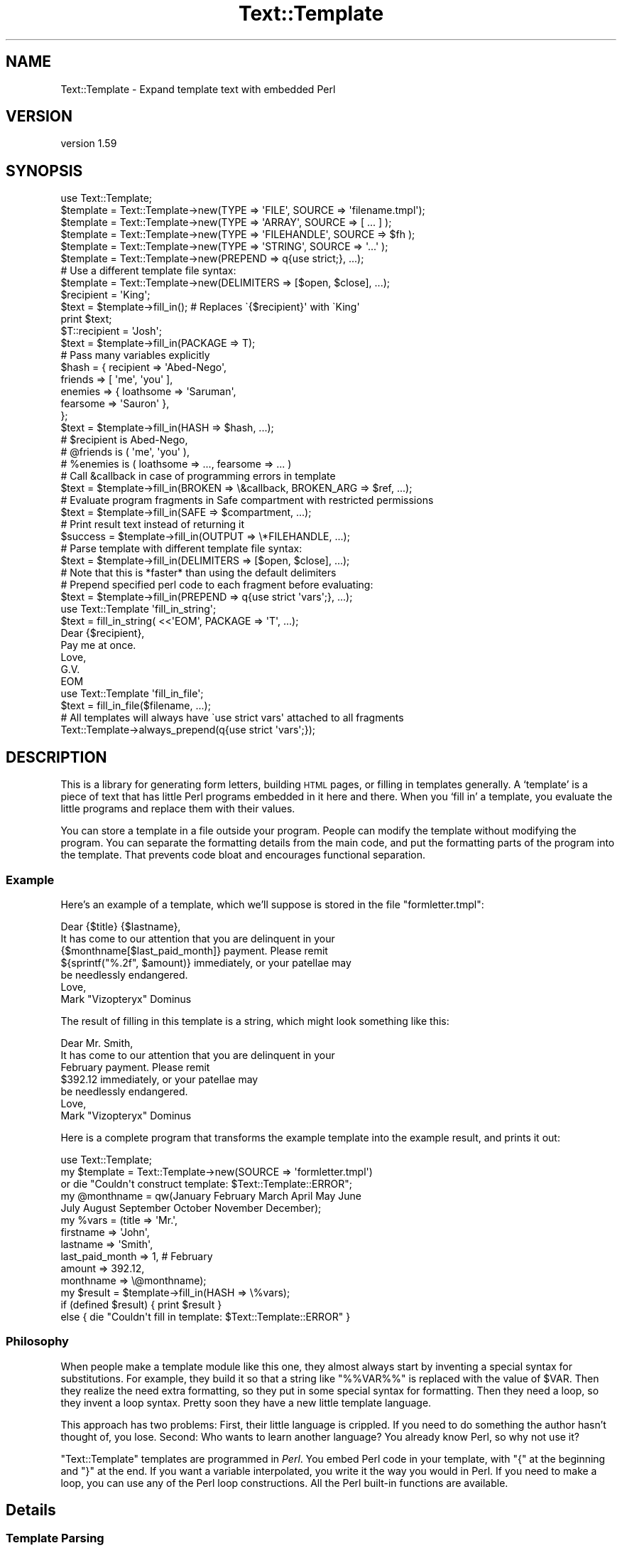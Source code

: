 .\" Automatically generated by Pod::Man 4.11 (Pod::Simple 3.35)
.\"
.\" Standard preamble:
.\" ========================================================================
.de Sp \" Vertical space (when we can't use .PP)
.if t .sp .5v
.if n .sp
..
.de Vb \" Begin verbatim text
.ft CW
.nf
.ne \\$1
..
.de Ve \" End verbatim text
.ft R
.fi
..
.\" Set up some character translations and predefined strings.  \*(-- will
.\" give an unbreakable dash, \*(PI will give pi, \*(L" will give a left
.\" double quote, and \*(R" will give a right double quote.  \*(C+ will
.\" give a nicer C++.  Capital omega is used to do unbreakable dashes and
.\" therefore won't be available.  \*(C` and \*(C' expand to `' in nroff,
.\" nothing in troff, for use with C<>.
.tr \(*W-
.ds C+ C\v'-.1v'\h'-1p'\s-2+\h'-1p'+\s0\v'.1v'\h'-1p'
.ie n \{\
.    ds -- \(*W-
.    ds PI pi
.    if (\n(.H=4u)&(1m=24u) .ds -- \(*W\h'-12u'\(*W\h'-12u'-\" diablo 10 pitch
.    if (\n(.H=4u)&(1m=20u) .ds -- \(*W\h'-12u'\(*W\h'-8u'-\"  diablo 12 pitch
.    ds L" ""
.    ds R" ""
.    ds C` ""
.    ds C' ""
'br\}
.el\{\
.    ds -- \|\(em\|
.    ds PI \(*p
.    ds L" ``
.    ds R" ''
.    ds C`
.    ds C'
'br\}
.\"
.\" Escape single quotes in literal strings from groff's Unicode transform.
.ie \n(.g .ds Aq \(aq
.el       .ds Aq '
.\"
.\" If the F register is >0, we'll generate index entries on stderr for
.\" titles (.TH), headers (.SH), subsections (.SS), items (.Ip), and index
.\" entries marked with X<> in POD.  Of course, you'll have to process the
.\" output yourself in some meaningful fashion.
.\"
.\" Avoid warning from groff about undefined register 'F'.
.de IX
..
.nr rF 0
.if \n(.g .if rF .nr rF 1
.if (\n(rF:(\n(.g==0)) \{\
.    if \nF \{\
.        de IX
.        tm Index:\\$1\t\\n%\t"\\$2"
..
.        if !\nF==2 \{\
.            nr % 0
.            nr F 2
.        \}
.    \}
.\}
.rr rF
.\" ========================================================================
.\"
.IX Title "Text::Template 3pm"
.TH Text::Template 3pm "2020-07-03" "perl v5.30.0" "User Contributed Perl Documentation"
.\" For nroff, turn off justification.  Always turn off hyphenation; it makes
.\" way too many mistakes in technical documents.
.if n .ad l
.nh
.SH "NAME"
Text::Template \- Expand template text with embedded Perl
.SH "VERSION"
.IX Header "VERSION"
version 1.59
.SH "SYNOPSIS"
.IX Header "SYNOPSIS"
.Vb 1
\& use Text::Template;
\&
\&
\& $template = Text::Template\->new(TYPE => \*(AqFILE\*(Aq,  SOURCE => \*(Aqfilename.tmpl\*(Aq);
\& $template = Text::Template\->new(TYPE => \*(AqARRAY\*(Aq, SOURCE => [ ... ] );
\& $template = Text::Template\->new(TYPE => \*(AqFILEHANDLE\*(Aq, SOURCE => $fh );
\& $template = Text::Template\->new(TYPE => \*(AqSTRING\*(Aq, SOURCE => \*(Aq...\*(Aq );
\& $template = Text::Template\->new(PREPEND => q{use strict;}, ...);
\&
\& # Use a different template file syntax:
\& $template = Text::Template\->new(DELIMITERS => [$open, $close], ...);
\&
\& $recipient = \*(AqKing\*(Aq;
\& $text = $template\->fill_in();  # Replaces \`{$recipient}\*(Aq with \`King\*(Aq
\& print $text;
\&
\& $T::recipient = \*(AqJosh\*(Aq;
\& $text = $template\->fill_in(PACKAGE => T);
\&
\& # Pass many variables explicitly
\& $hash = { recipient => \*(AqAbed\-Nego\*(Aq,
\&           friends => [ \*(Aqme\*(Aq, \*(Aqyou\*(Aq ],
\&           enemies => { loathsome => \*(AqSaruman\*(Aq,
\&                        fearsome => \*(AqSauron\*(Aq },
\&         };
\& $text = $template\->fill_in(HASH => $hash, ...);
\& # $recipient is Abed\-Nego,
\& # @friends is ( \*(Aqme\*(Aq, \*(Aqyou\*(Aq ),
\& # %enemies is ( loathsome => ..., fearsome => ... )
\&
\&
\& # Call &callback in case of programming errors in template
\& $text = $template\->fill_in(BROKEN => \e&callback, BROKEN_ARG => $ref, ...);
\&
\& # Evaluate program fragments in Safe compartment with restricted permissions
\& $text = $template\->fill_in(SAFE => $compartment, ...);
\&
\& # Print result text instead of returning it
\& $success = $template\->fill_in(OUTPUT => \e*FILEHANDLE, ...);
\&
\& # Parse template with different template file syntax:
\& $text = $template\->fill_in(DELIMITERS => [$open, $close], ...);
\& # Note that this is *faster* than using the default delimiters
\&
\& # Prepend specified perl code to each fragment before evaluating:
\& $text = $template\->fill_in(PREPEND => q{use strict \*(Aqvars\*(Aq;}, ...);
\&
\& use Text::Template \*(Aqfill_in_string\*(Aq;
\& $text = fill_in_string( <<\*(AqEOM\*(Aq, PACKAGE => \*(AqT\*(Aq, ...);
\& Dear {$recipient},
\& Pay me at once.
\&        Love, 
\&         G.V.
\& EOM
\&
\& use Text::Template \*(Aqfill_in_file\*(Aq;
\& $text = fill_in_file($filename, ...);
\&
\& # All templates will always have \`use strict vars\*(Aq attached to all fragments
\& Text::Template\->always_prepend(q{use strict \*(Aqvars\*(Aq;});
.Ve
.SH "DESCRIPTION"
.IX Header "DESCRIPTION"
This is a library for generating form letters, building \s-1HTML\s0 pages, or
filling in templates generally.  A `template' is a piece of text that
has little Perl programs embedded in it here and there.  When you
`fill in' a template, you evaluate the little programs and replace
them with their values.
.PP
You can store a template in a file outside your program.  People can
modify the template without modifying the program.  You can separate
the formatting details from the main code, and put the formatting
parts of the program into the template.  That prevents code bloat and
encourages functional separation.
.SS "Example"
.IX Subsection "Example"
Here's an example of a template, which we'll suppose is stored in the
file \f(CW\*(C`formletter.tmpl\*(C'\fR:
.PP
.Vb 1
\&    Dear {$title} {$lastname},
\&
\&    It has come to our attention that you are delinquent in your
\&    {$monthname[$last_paid_month]} payment.  Please remit
\&    ${sprintf("%.2f", $amount)} immediately, or your patellae may
\&    be needlessly endangered.
\&
\&                    Love,
\&
\&                    Mark "Vizopteryx" Dominus
.Ve
.PP
The result of filling in this template is a string, which might look
something like this:
.PP
.Vb 1
\&    Dear Mr. Smith,
\&
\&    It has come to our attention that you are delinquent in your
\&    February payment.  Please remit
\&    $392.12 immediately, or your patellae may
\&    be needlessly endangered.
\&
\&
\&                    Love,
\&
\&                    Mark "Vizopteryx" Dominus
.Ve
.PP
Here is a complete program that transforms the example
template into the example result, and prints it out:
.PP
.Vb 1
\&    use Text::Template;
\&
\&    my $template = Text::Template\->new(SOURCE => \*(Aqformletter.tmpl\*(Aq)
\&      or die "Couldn\*(Aqt construct template: $Text::Template::ERROR";
\&
\&    my @monthname = qw(January February March April May June
\&                       July August September October November December);
\&    my %vars = (title           => \*(AqMr.\*(Aq,
\&                firstname       => \*(AqJohn\*(Aq,
\&                lastname        => \*(AqSmith\*(Aq,
\&                last_paid_month => 1,   # February
\&                amount          => 392.12,
\&                monthname       => \e@monthname);
\&
\&    my $result = $template\->fill_in(HASH => \e%vars);
\&
\&    if (defined $result) { print $result }
\&    else { die "Couldn\*(Aqt fill in template: $Text::Template::ERROR" }
.Ve
.SS "Philosophy"
.IX Subsection "Philosophy"
When people make a template module like this one, they almost always
start by inventing a special syntax for substitutions.  For example,
they build it so that a string like \f(CW\*(C`%%VAR%%\*(C'\fR is replaced with the
value of \f(CW$VAR\fR.  Then they realize the need extra formatting, so
they put in some special syntax for formatting.  Then they need a
loop, so they invent a loop syntax.  Pretty soon they have a new
little template language.
.PP
This approach has two problems: First, their little language is
crippled. If you need to do something the author hasn't thought of,
you lose.  Second: Who wants to learn another language?  You already
know Perl, so why not use it?
.PP
\&\f(CW\*(C`Text::Template\*(C'\fR templates are programmed in \fIPerl\fR.  You embed Perl
code in your template, with \f(CW\*(C`{\*(C'\fR at the beginning and \f(CW\*(C`}\*(C'\fR at the end.
If you want a variable interpolated, you write it the way you would in
Perl.  If you need to make a loop, you can use any of the Perl loop
constructions.  All the Perl built-in functions are available.
.SH "Details"
.IX Header "Details"
.SS "Template Parsing"
.IX Subsection "Template Parsing"
The \f(CW\*(C`Text::Template\*(C'\fR module scans the template source.  An open brace
\&\f(CW\*(C`{\*(C'\fR begins a program fragment, which continues until the matching
close brace \f(CW\*(C`}\*(C'\fR.  When the template is filled in, the program
fragments are evaluated, and each one is replaced with the resulting
value to yield the text that is returned.
.PP
A backslash \f(CW\*(C`\e\*(C'\fR in front of a brace (or another backslash that is in
front of a brace) escapes its special meaning.  The result of filling
out this template:
.PP
.Vb 1
\&    \e{ The sum of 1 and 2 is {1+2}  \e}
.Ve
.PP
is
.PP
.Vb 1
\&    { The sum of 1 and 2 is 3  }
.Ve
.PP
If you have an unmatched brace, \f(CW\*(C`Text::Template\*(C'\fR will return a
failure code and a warning about where the problem is.  Backslashes
that do not precede a brace are passed through unchanged.  If you have
a template like this:
.PP
.Vb 1
\&    { "String that ends in a newline.\en" }
.Ve
.PP
The backslash inside the string is passed through to Perl unchanged,
so the \f(CW\*(C`\en\*(C'\fR really does turn into a newline.  See the note at the end
for details about the way backslashes work.  Backslash processing is
\&\fInot\fR done when you specify alternative delimiters with the
\&\f(CW\*(C`DELIMITERS\*(C'\fR option.  (See \*(L"Alternative Delimiters\*(R", below.)
.PP
Each program fragment should be a sequence of Perl statements, which
are evaluated the usual way.  The result of the last statement
executed will be evaluated in scalar context; the result of this
statement is a string, which is interpolated into the template in
place of the program fragment itself.
.PP
The fragments are evaluated in order, and side effects from earlier
fragments will persist into later fragments:
.PP
.Vb 12
\&    {$x = @things; \*(Aq\*(Aq}The Lord High Chamberlain has gotten {$x}
\&    things for me this year.
\&    { $diff = $x \- 17;
\&      $more = \*(Aqmore\*(Aq
\&      if ($diff == 0) {
\&        $diff = \*(Aqno\*(Aq;
\&      } elsif ($diff < 0) {
\&        $more = \*(Aqfewer\*(Aq;
\&      }
\&      \*(Aq\*(Aq;
\&    }
\&    That is {$diff} {$more} than he gave me last year.
.Ve
.PP
The value of \f(CW$x\fR set in the first line will persist into the next
fragment that begins on the third line, and the values of \f(CW$diff\fR and
\&\f(CW$more\fR set in the second fragment will persist and be interpolated
into the last line.  The output will look something like this:
.PP
.Vb 2
\&    The Lord High Chamberlain has gotten 42
\&    things for me this year.
\&
\&    That is 25 more than he gave me last year.
.Ve
.PP
That is all the syntax there is.
.ie n .SS "The $OUT variable"
.el .SS "The \f(CW$OUT\fP variable"
.IX Subsection "The $OUT variable"
There is one special trick you can play in a template.  Here is the
motivation for it:  Suppose you are going to pass an array, \f(CW@items\fR,
into the template, and you want the template to generate a bulleted
list with a header, like this:
.PP
.Vb 5
\&    Here is a list of the things I have got for you since 1907:
\&      * Ivory
\&      * Apes
\&      * Peacocks
\&      * ...
.Ve
.PP
One way to do it is with a template like this:
.PP
.Vb 7
\&    Here is a list of the things I have got for you since 1907:
\&    { my $blist = \*(Aq\*(Aq;
\&      foreach $i (@items) {
\&          $blist .= qq{  * $i\en};
\&      }
\&      $blist;
\&    }
.Ve
.PP
Here we construct the list in a variable called \f(CW$blist\fR, which we
return at the end.  This is a little cumbersome.  There is a shortcut.
.PP
Inside of templates, there is a special variable called \f(CW$OUT\fR.
Anything you append to this variable will appear in the output of the
template.  Also, if you use \f(CW$OUT\fR in a program fragment, the normal
behavior, of replacing the fragment with its return value, is
disabled; instead the fragment is replaced with the value of \f(CW$OUT\fR.
This means that you can write the template above like this:
.PP
.Vb 5
\&    Here is a list of the things I have got for you since 1907:
\&    { foreach $i (@items) {
\&        $OUT .= "  * $i\en";
\&      }
\&    }
.Ve
.PP
\&\f(CW$OUT\fR is reinitialized to the empty string at the start of each
program fragment.  It is private to \f(CW\*(C`Text::Template\*(C'\fR, so 
you can't use a variable named \f(CW$OUT\fR in your template without
invoking the special behavior.
.SS "General Remarks"
.IX Subsection "General Remarks"
All \f(CW\*(C`Text::Template\*(C'\fR functions return \f(CW\*(C`undef\*(C'\fR on failure, and set the
variable \f(CW$Text::Template::ERROR\fR to contain an explanation of what
went wrong.  For example, if you try to create a template from a file
that does not exist, \f(CW$Text::Template::ERROR\fR will contain something like:
.PP
.Vb 1
\&    Couldn\*(Aqt open file xyz.tmpl: No such file or directory
.Ve
.ie n .SS """new"""
.el .SS "\f(CWnew\fP"
.IX Subsection "new"
.Vb 1
\&    $template = Text::Template\->new( TYPE => ..., SOURCE => ... );
.Ve
.PP
This creates and returns a new template object.  \f(CW\*(C`new\*(C'\fR returns
\&\f(CW\*(C`undef\*(C'\fR and sets \f(CW$Text::Template::ERROR\fR if it can't create the
template object.  \f(CW\*(C`SOURCE\*(C'\fR says where the template source code will
come from.  \f(CW\*(C`TYPE\*(C'\fR says what kind of object the source is.
.PP
The most common type of source is a file:
.PP
.Vb 1
\&    Text::Template\->new( TYPE => \*(AqFILE\*(Aq, SOURCE => $filename );
.Ve
.PP
This reads the template from the specified file.  The filename is
opened with the Perl \f(CW\*(C`open\*(C'\fR command, so it can be a pipe or anything
else that makes sense with \f(CW\*(C`open\*(C'\fR.
.PP
The \f(CW\*(C`TYPE\*(C'\fR can also be \f(CW\*(C`STRING\*(C'\fR, in which case the \f(CW\*(C`SOURCE\*(C'\fR should
be a string:
.PP
.Vb 2
\&    Text::Template\->new( TYPE => \*(AqSTRING\*(Aq,
\&                         SOURCE => "This is the actual template!" );
.Ve
.PP
The \f(CW\*(C`TYPE\*(C'\fR can be \f(CW\*(C`ARRAY\*(C'\fR, in which case the source should be a
reference to an array of strings.  The concatenation of these strings
is the template:
.PP
.Vb 5
\&    Text::Template\->new( TYPE => \*(AqARRAY\*(Aq,
\&                             SOURCE => [ "This is ", "the actual",
\&                                         " template!",
\&                                       ]
\&                       );
.Ve
.PP
The \f(CW\*(C`TYPE\*(C'\fR can be \s-1FILEHANDLE,\s0 in which case the source should be an
open filehandle (such as you got from the \f(CW\*(C`FileHandle\*(C'\fR or \f(CW\*(C`IO::*\*(C'\fR
packages, or a glob, or a reference to a glob).  In this case
\&\f(CW\*(C`Text::Template\*(C'\fR will read the text from the filehandle up to
end-of-file, and that text is the template:
.PP
.Vb 3
\&    # Read template source code from STDIN:
\&    Text::Template\->new ( TYPE => \*(AqFILEHANDLE\*(Aq, 
\&                          SOURCE => \e*STDIN  );
.Ve
.PP
If you omit the \f(CW\*(C`TYPE\*(C'\fR attribute, it's taken to be \f(CW\*(C`FILE\*(C'\fR.
\&\f(CW\*(C`SOURCE\*(C'\fR is required.  If you omit it, the program will abort.
.PP
The words \f(CW\*(C`TYPE\*(C'\fR and \f(CW\*(C`SOURCE\*(C'\fR can be spelled any of the following ways:
.PP
.Vb 6
\&    TYPE     SOURCE
\&    Type     Source
\&    type     source
\&    \-TYPE    \-SOURCE
\&    \-Type    \-Source
\&    \-type    \-source
.Ve
.PP
Pick a style you like and stick with it.
.ie n .IP """DELIMITERS""" 4
.el .IP "\f(CWDELIMITERS\fR" 4
.IX Item "DELIMITERS"
You may also add a \f(CW\*(C`DELIMITERS\*(C'\fR option.  If this option is present,
its value should be a reference to an array of two strings.  The first
string is the string that signals the beginning of each program
fragment, and the second string is the string that signals the end of
each program fragment.  See \*(L"Alternative Delimiters\*(R", below.
.ie n .IP """ENCODING""" 4
.el .IP "\f(CWENCODING\fR" 4
.IX Item "ENCODING"
You may also add a \f(CW\*(C`ENCODING\*(C'\fR option.  If this option is present, and the
\&\f(CW\*(C`SOURCE\*(C'\fR is a \f(CW\*(C`FILE\*(C'\fR, then the data will be decoded from the given encoding
using the Encode module.  You can use any encoding that Encode recognizes.
E.g.:
.Sp
.Vb 4
\&    Text::Template\->new(
\&        TYPE     => \*(AqFILE\*(Aq,
\&        ENCODING => \*(AqUTF\-8\*(Aq,
\&        SOURCE   => \*(Aqxyz.tmpl\*(Aq);
.Ve
.ie n .IP """UNTAINT""" 4
.el .IP "\f(CWUNTAINT\fR" 4
.IX Item "UNTAINT"
If your program is running in taint mode, you may have problems if
your templates are stored in files.  Data read from files is
considered 'untrustworthy', and taint mode will not allow you to
evaluate the Perl code in the file.  (It is afraid that a malicious
person might have tampered with the file.)
.Sp
In some environments, however, local files are trustworthy.  You can
tell \f(CW\*(C`Text::Template\*(C'\fR that a certain file is trustworthy by supplying
\&\f(CW\*(C`UNTAINT => 1\*(C'\fR in the call to \f(CW\*(C`new\*(C'\fR.  This will tell
\&\f(CW\*(C`Text::Template\*(C'\fR to disable taint checks on template code that has
come from a file, as long as the filename itself is considered
trustworthy.  It will also disable taint checks on template code that
comes from a filehandle.  When used with \f(CW\*(C`TYPE => \*(Aqstring\*(Aq\*(C'\fR or \f(CW\*(C`TYPE
=> \*(Aqarray\*(Aq\*(C'\fR, it has no effect.
.Sp
See perlsec for more complete information about tainting.
.Sp
Thanks to Steve Palincsar, Gerard Vreeswijk, and Dr. Christoph Baehr
for help with this feature.
.ie n .IP """PREPEND""" 4
.el .IP "\f(CWPREPEND\fR" 4
.IX Item "PREPEND"
This option is passed along to the \f(CW\*(C`fill_in\*(C'\fR call unless it is
overridden in the arguments to \f(CW\*(C`fill_in\*(C'\fR.  See "\f(CW\*(C`PREPEND\*(C'\fR feature
and using \f(CW\*(C`strict\*(C'\fR in templates" below.
.ie n .IP """BROKEN""" 4
.el .IP "\f(CWBROKEN\fR" 4
.IX Item "BROKEN"
This option is passed along to the \f(CW\*(C`fill_in\*(C'\fR call unless it is
overridden in the arguments to \f(CW\*(C`fill_in\*(C'\fR.  See \f(CW\*(C`BROKEN\*(C'\fR below.
.ie n .SS """compile"""
.el .SS "\f(CWcompile\fP"
.IX Subsection "compile"
.Vb 1
\&    $template\->compile()
.Ve
.PP
Loads all the template text from the template's source, parses and
compiles it.  If successful, returns true; otherwise returns false and
sets \f(CW$Text::Template::ERROR\fR.  If the template is already compiled,
it returns true and does nothing.
.PP
You don't usually need to invoke this function, because \f(CW\*(C`fill_in\*(C'\fR
(see below) compiles the template if it isn't compiled already.
.PP
If there is an argument to this function, it must be a reference to an
array containing alternative delimiter strings.  See \f(CW"Alternative
Delimiters"\fR, below.
.ie n .SS """fill_in"""
.el .SS "\f(CWfill_in\fP"
.IX Subsection "fill_in"
.Vb 1
\&    $template\->fill_in(OPTIONS);
.Ve
.PP
Fills in a template.  Returns the resulting text if successful.
Otherwise, returns \f(CW\*(C`undef\*(C'\fR  and sets \f(CW$Text::Template::ERROR\fR.
.PP
The \fI\s-1OPTIONS\s0\fR are a hash, or a list of key-value pairs.  You can
write the key names in any of the six usual styles as above; this
means that where this manual says \f(CW\*(C`PACKAGE\*(C'\fR (for example) you can
actually use any of
.PP
.Vb 1
\&    PACKAGE Package package \-PACKAGE \-Package \-package
.Ve
.PP
Pick a style you like and stick with it.  The all-lowercase versions
may yield spurious warnings about
.PP
.Vb 1
\&    Ambiguous use of package => resolved to "package"
.Ve
.PP
so you might like to avoid them and use the capitalized versions.
.PP
At present, there are eight legal options:  \f(CW\*(C`PACKAGE\*(C'\fR, \f(CW\*(C`BROKEN\*(C'\fR,
\&\f(CW\*(C`BROKEN_ARG\*(C'\fR, \f(CW\*(C`FILENAME\*(C'\fR, \f(CW\*(C`SAFE\*(C'\fR, \f(CW\*(C`HASH\*(C'\fR, \f(CW\*(C`OUTPUT\*(C'\fR, and \f(CW\*(C`DELIMITERS\*(C'\fR.
.ie n .IP """PACKAGE""" 4
.el .IP "\f(CWPACKAGE\fR" 4
.IX Item "PACKAGE"
\&\f(CW\*(C`PACKAGE\*(C'\fR specifies the name of a package in which the program
fragments should be evaluated.  The default is to use the package from
which \f(CW\*(C`fill_in\*(C'\fR was called.  For example, consider this template:
.Sp
.Vb 1
\&    The value of the variable x is {$x}.
.Ve
.Sp
If you use \f(CW\*(C`$template\->fill_in(PACKAGE => \*(AqR\*(Aq)\*(C'\fR , then the \f(CW$x\fR in
the template is actually replaced with the value of \f(CW$R::x\fR.  If you
omit the \f(CW\*(C`PACKAGE\*(C'\fR option, \f(CW$x\fR will be replaced with the value of
the \f(CW$x\fR variable in the package that actually called \f(CW\*(C`fill_in\*(C'\fR.
.Sp
You should almost always use \f(CW\*(C`PACKAGE\*(C'\fR.  If you don't, and your
template makes changes to variables, those changes will be propagated
back into the main program.  Evaluating the template in a private
package helps prevent this.  The template can still modify variables
in your program if it wants to, but it will have to do so explicitly.
See the section at the end on `Security'.
.Sp
Here's an example of using \f(CW\*(C`PACKAGE\*(C'\fR:
.Sp
.Vb 1
\&    Your Royal Highness,
\&
\&    Enclosed please find a list of things I have gotten
\&    for you since 1907:
\&
\&    { foreach $item (@items) {
\&            $item_no++;
\&        $OUT .= " $item_no. \eu$item\en";
\&      }
\&    }
\&
\&    Signed,
\&    Lord High Chamberlain
.Ve
.Sp
We want to pass in an array which will be assigned to the array
\&\f(CW@items\fR.  Here's how to do that:
.Sp
.Vb 2
\&    @items = (\*(Aqivory\*(Aq, \*(Aqapes\*(Aq, \*(Aqpeacocks\*(Aq, );
\&    $template\->fill_in();
.Ve
.Sp
This is not very safe.  The reason this isn't as safe is that if you
had a variable named \f(CW$item_no\fR in scope in your program at the point
you called \f(CW\*(C`fill_in\*(C'\fR, its value would be clobbered by the act of
filling out the template.  The problem is the same as if you had
written a subroutine that used those variables in the same way that
the template does.  (\f(CW$OUT\fR is special in templates and is always
safe.)
.Sp
One solution to this is to make the \f(CW$item_no\fR variable private to the
template by declaring it with \f(CW\*(C`my\*(C'\fR.  If the template does this, you
are safe.
.Sp
But if you use the \f(CW\*(C`PACKAGE\*(C'\fR option, you will probably be safe even
if the template does \fInot\fR declare its variables with \f(CW\*(C`my\*(C'\fR:
.Sp
.Vb 2
\&    @Q::items = (\*(Aqivory\*(Aq, \*(Aqapes\*(Aq, \*(Aqpeacocks\*(Aq, );
\&    $template\->fill_in(PACKAGE => \*(AqQ\*(Aq);
.Ve
.Sp
In this case the template will clobber the variable \f(CW$Q::item_no\fR,
which is not related to the one your program was using.
.Sp
Templates cannot affect variables in the main program that are
declared with \f(CW\*(C`my\*(C'\fR, unless you give the template references to those
variables.
.ie n .IP """HASH""" 4
.el .IP "\f(CWHASH\fR" 4
.IX Item "HASH"
You may not want to put the template variables into a package.
Packages can be hard to manage:  You can't copy them, for example.
\&\f(CW\*(C`HASH\*(C'\fR provides an alternative.
.Sp
The value for \f(CW\*(C`HASH\*(C'\fR should be a reference to a hash that maps
variable names to values.  For example,
.Sp
.Vb 7
\&    $template\->fill_in(
\&        HASH => {
\&            recipient => "The King",
\&            items     => [\*(Aqgold\*(Aq, \*(Aqfrankincense\*(Aq, \*(Aqmyrrh\*(Aq],
\&            object    => \e$self,
\&        }
\&    );
.Ve
.Sp
will fill out the template and use \f(CW"The King"\fR as the value of
\&\f(CW$recipient\fR and the list of items as the value of \f(CW@items\fR.  Note
that we pass an array reference, but inside the template it appears as
an array.  In general, anything other than a simple string or number
should be passed by reference.
.Sp
We also want to pass an object, which is in \f(CW$self\fR; note that we
pass a reference to the object, \f(CW\*(C`\e$self\*(C'\fR instead.  Since we've passed
a reference to a scalar, inside the template the object appears as
\&\f(CW$object\fR.
.Sp
The full details of how it works are a little involved, so you might
want to skip to the next section.
.Sp
Suppose the key in the hash is \fIkey\fR and the value is \fIvalue\fR.
.RS 4
.IP "\(bu" 4
If the \fIvalue\fR is \f(CW\*(C`undef\*(C'\fR, then any variables named \f(CW$key\fR,
\&\f(CW@key\fR, \f(CW%key\fR, etc., are undefined.
.IP "\(bu" 4
If the \fIvalue\fR is a string or a number, then \f(CW$key\fR is set to that
value in the template.
.IP "\(bu" 4
For anything else, you must pass a reference.
.Sp
If the \fIvalue\fR is a reference to an array, then \f(CW@key\fR is set to
that array.  If the \fIvalue\fR is a reference to a hash, then \f(CW%key\fR is
set to that hash.  Similarly if \fIvalue\fR is any other kind of
reference.  This means that
.Sp
.Vb 1
\&    var => "foo"
.Ve
.Sp
and
.Sp
.Vb 1
\&    var => \e"foo"
.Ve
.Sp
have almost exactly the same effect.  (The difference is that in the
former case, the value is copied, and in the latter case it is
aliased.)
.IP "\(bu" 4
In particular, if you want the template to get an object or any kind,
you must pass a reference to it:
.Sp
.Vb 1
\&    $template\->fill_in(HASH => { database_handle => \e$dbh, ... });
.Ve
.Sp
If you do this, the template will have a variable \f(CW$database_handle\fR
which is the database handle object.  If you leave out the \f(CW\*(C`\e\*(C'\fR, the
template will have a hash \f(CW%database_handle\fR, which exposes the
internal structure of the database handle object; you don't want that.
.RE
.RS 4
.Sp
Normally, the way this works is by allocating a private package,
loading all the variables into the package, and then filling out the
template as if you had specified that package.  A new package is
allocated each time.  However, if you \fIalso\fR use the \f(CW\*(C`PACKAGE\*(C'\fR
option, \f(CW\*(C`Text::Template\*(C'\fR loads the variables into the package you
specified, and they stay there after the call returns.  Subsequent
calls to \f(CW\*(C`fill_in\*(C'\fR that use the same package will pick up the values
you loaded in.
.Sp
If the argument of \f(CW\*(C`HASH\*(C'\fR is a reference to an array instead of a
reference to a hash, then the array should contain a list of hashes
whose contents are loaded into the template package one after the
other.  You can use this feature if you want to combine several sets
of variables.  For example, one set of variables might be the defaults
for a fill-in form, and the second set might be the user inputs, which
override the defaults when they are present:
.Sp
.Vb 1
\&    $template\->fill_in(HASH => [\e%defaults, \e%user_input]);
.Ve
.Sp
You can also use this to set two variables with the same name:
.Sp
.Vb 6
\&    $template\->fill_in(
\&        HASH => [
\&            { v => "The King" },
\&            { v => [1,2,3] }
\&        ]
\&    );
.Ve
.Sp
This sets \f(CW$v\fR to \f(CW"The King"\fR and \f(CW@v\fR to \f(CW\*(C`(1,2,3)\*(C'\fR.
.RE
.ie n .IP """BROKEN""" 4
.el .IP "\f(CWBROKEN\fR" 4
.IX Item "BROKEN"
If any of the program fragments fails to compile or aborts for any
reason, and you have set the \f(CW\*(C`BROKEN\*(C'\fR option to a function reference,
\&\f(CW\*(C`Text::Template\*(C'\fR will invoke the function.  This function is called
the \fI\f(CI\*(C`BROKEN\*(C'\fI function\fR.  The \f(CW\*(C`BROKEN\*(C'\fR function will tell
\&\f(CW\*(C`Text::Template\*(C'\fR what to do next.
.Sp
If the \f(CW\*(C`BROKEN\*(C'\fR function returns \f(CW\*(C`undef\*(C'\fR, \f(CW\*(C`Text::Template\*(C'\fR will
immediately abort processing the template and return the text that it
has accumulated so far.  If your function does this, it should set a
flag that you can examine after \f(CW\*(C`fill_in\*(C'\fR returns so that you can
tell whether there was a premature return or not.
.Sp
If the \f(CW\*(C`BROKEN\*(C'\fR function returns any other value, that value will be
interpolated into the template as if that value had been the return
value of the program fragment to begin with.  For example, if the
\&\f(CW\*(C`BROKEN\*(C'\fR function returns an error string, the error string will be
interpolated into the output of the template in place of the program
fragment that cased the error.
.Sp
If you don't specify a \f(CW\*(C`BROKEN\*(C'\fR function, \f(CW\*(C`Text::Template\*(C'\fR supplies
a default one that returns something like
.Sp
.Vb 2
\&    Program fragment delivered error \`\`Illegal division by 0 at
\&    template line 37\*(Aq\*(Aq
.Ve
.Sp
(Note that the format of this message has changed slightly since
version 1.31.)  The return value of the \f(CW\*(C`BROKEN\*(C'\fR function is
interpolated into the template at the place the error occurred, so
that this template:
.Sp
.Vb 1
\&    (3+4)*5 = { 3+4)*5 }
.Ve
.Sp
yields this result:
.Sp
.Vb 1
\&    (3+4)*5 = Program fragment delivered error \`\`syntax error at template line 1\*(Aq\*(Aq
.Ve
.Sp
If you specify a value for the \f(CW\*(C`BROKEN\*(C'\fR attribute, it should be a
reference to a function that \f(CW\*(C`fill_in\*(C'\fR can call instead of the
default function.
.Sp
\&\f(CW\*(C`fill_in\*(C'\fR will pass a hash to the \f(CW\*(C`broken\*(C'\fR function.
The hash will have at least these three members:
.RS 4
.ie n .IP """text""" 4
.el .IP "\f(CWtext\fR" 4
.IX Item "text"
The source code of the program fragment that failed
.ie n .IP """error""" 4
.el .IP "\f(CWerror\fR" 4
.IX Item "error"
The text of the error message (\f(CW$@\fR) generated by eval.
.Sp
The text has been modified to omit the trailing newline and to include
the name of the template file (if there was one).  The line number
counts from the beginning of the template, not from the beginning of
the failed program fragment.
.ie n .IP """lineno""" 4
.el .IP "\f(CWlineno\fR" 4
.IX Item "lineno"
The line number of the template at which the program fragment began.
.RE
.RS 4
.Sp
There may also be an \f(CW\*(C`arg\*(C'\fR member.  See \f(CW\*(C`BROKEN_ARG\*(C'\fR, below
.RE
.ie n .IP """BROKEN_ARG""" 4
.el .IP "\f(CWBROKEN_ARG\fR" 4
.IX Item "BROKEN_ARG"
If you supply the \f(CW\*(C`BROKEN_ARG\*(C'\fR option to \f(CW\*(C`fill_in\*(C'\fR, the value of the
option is passed to the \f(CW\*(C`BROKEN\*(C'\fR function whenever it is called.  The
default \f(CW\*(C`BROKEN\*(C'\fR function ignores the \f(CW\*(C`BROKEN_ARG\*(C'\fR, but you can
write a custom \f(CW\*(C`BROKEN\*(C'\fR function that uses the \f(CW\*(C`BROKEN_ARG\*(C'\fR to get
more information about what went wrong.
.Sp
The \f(CW\*(C`BROKEN\*(C'\fR function could also use the \f(CW\*(C`BROKEN_ARG\*(C'\fR as a reference
to store an error message or some other information that it wants to
communicate back to the caller.  For example:
.Sp
.Vb 1
\&    $error = \*(Aq\*(Aq;
\&
\&    sub my_broken {
\&       my %args = @_;
\&       my $err_ref = $args{arg};
\&       ...
\&       $$err_ref = "Some error message";
\&       return undef;
\&    }
\&
\&    $template\->fill_in(
\&        BROKEN     => \e&my_broken,
\&        BROKEN_ARG => \e$error
\&    );
\&
\&    if ($error) {
\&      die "It didn\*(Aqt work: $error";
\&    }
.Ve
.Sp
If one of the program fragments in the template fails, it will call
the \f(CW\*(C`BROKEN\*(C'\fR function, \f(CW\*(C`my_broken\*(C'\fR, and pass it the \f(CW\*(C`BROKEN_ARG\*(C'\fR,
which is a reference to \f(CW$error\fR.  \f(CW\*(C`my_broken\*(C'\fR can store an error
message into \f(CW$error\fR this way.  Then the function that called
\&\f(CW\*(C`fill_in\*(C'\fR can see if \f(CW\*(C`my_broken\*(C'\fR has left an error message for it
to find, and proceed accordingly.
.ie n .IP """FILENAME""" 4
.el .IP "\f(CWFILENAME\fR" 4
.IX Item "FILENAME"
If you give \f(CW\*(C`fill_in\*(C'\fR a \f(CW\*(C`FILENAME\*(C'\fR option, then this is the file name that
you loaded the template source from.  This only affects the error message that
is given for template errors.  If you loaded the template from \f(CW\*(C`foo.txt\*(C'\fR for
example, and pass \f(CW\*(C`foo.txt\*(C'\fR as the \f(CW\*(C`FILENAME\*(C'\fR parameter, errors will look
like \f(CW\*(C`... at foo.txt line N\*(C'\fR rather than \f(CW\*(C`... at template line N\*(C'\fR.
.Sp
Note that this does \s-1NOT\s0 have anything to do with loading a template from the
given filename.  See \f(CW\*(C`fill_in_file()\*(C'\fR for that.
.Sp
For example:
.Sp
.Vb 3
\& my $template = Text::Template\->new(
\&     TYPE   => \*(Aqstring\*(Aq,
\&     SOURCE => \*(AqThe value is {1/0}\*(Aq);
\&
\& $template\->fill_in(FILENAME => \*(Aqfoo.txt\*(Aq) or die $Text::Template::ERROR;
.Ve
.Sp
will die with an error that contains
.Sp
.Vb 1
\& Illegal division by zero at at foo.txt line 1
.Ve
.ie n .IP """SAFE""" 4
.el .IP "\f(CWSAFE\fR" 4
.IX Item "SAFE"
If you give \f(CW\*(C`fill_in\*(C'\fR a \f(CW\*(C`SAFE\*(C'\fR option, its value should be a safe
compartment object from the \f(CW\*(C`Safe\*(C'\fR package.  All evaluation of
program fragments will be performed in this compartment.  See Safe
for full details about such compartments and how to restrict the
operations that can be performed in them.
.Sp
If you use the \f(CW\*(C`PACKAGE\*(C'\fR option with \f(CW\*(C`SAFE\*(C'\fR, the package you specify
will be placed into the safe compartment and evaluation will take
place in that package as usual.
.Sp
If not, \f(CW\*(C`SAFE\*(C'\fR operation is a little different from the default.
Usually, if you don't specify a package, evaluation of program
fragments occurs in the package from which the template was invoked.
But in \f(CW\*(C`SAFE\*(C'\fR mode the evaluation occurs inside the safe compartment
and cannot affect the calling package.  Normally, if you use \f(CW\*(C`HASH\*(C'\fR
without \f(CW\*(C`PACKAGE\*(C'\fR, the hash variables are imported into a private,
one-use-only package.  But if you use \f(CW\*(C`HASH\*(C'\fR and \f(CW\*(C`SAFE\*(C'\fR together
without \f(CW\*(C`PACKAGE\*(C'\fR, the hash variables will just be loaded into the
root namespace of the \f(CW\*(C`Safe\*(C'\fR compartment.
.ie n .IP """OUTPUT""" 4
.el .IP "\f(CWOUTPUT\fR" 4
.IX Item "OUTPUT"
If your template is going to generate a lot of text that you are just
going to print out again anyway,  you can save memory by having
\&\f(CW\*(C`Text::Template\*(C'\fR print out the text as it is generated instead of
making it into a big string and returning the string.  If you supply
the \f(CW\*(C`OUTPUT\*(C'\fR option to \f(CW\*(C`fill_in\*(C'\fR, the value should be a filehandle.
The generated text will be printed to this filehandle as it is
constructed.  For example:
.Sp
.Vb 1
\&    $template\->fill_in(OUTPUT => \e*STDOUT, ...);
.Ve
.Sp
fills in the \f(CW$template\fR as usual, but the results are immediately
printed to \s-1STDOUT.\s0  This may result in the output appearing more
quickly than it would have otherwise.
.Sp
If you use \f(CW\*(C`OUTPUT\*(C'\fR, the return value from \f(CW\*(C`fill_in\*(C'\fR is still true on
success and false on failure, but the complete text is not returned to
the caller.
.ie n .IP """PREPEND""" 4
.el .IP "\f(CWPREPEND\fR" 4
.IX Item "PREPEND"
You can have some Perl code prepended automatically to the beginning
of every program fragment.  See "\f(CW\*(C`PREPEND\*(C'\fR feature and using
\&\f(CW\*(C`strict\*(C'\fR in templates" below.
.ie n .IP """DELIMITERS""" 4
.el .IP "\f(CWDELIMITERS\fR" 4
.IX Item "DELIMITERS"
If this option is present, its value should be a reference to a list
of two strings.  The first string is the string that signals the
beginning of each program fragment, and the second string is the
string that signals the end of each program fragment.  See
\&\*(L"Alternative Delimiters\*(R", below.
.Sp
If you specify \f(CW\*(C`DELIMITERS\*(C'\fR in the call to \f(CW\*(C`fill_in\*(C'\fR, they override
any delimiters you set when you created the template object with
\&\f(CW\*(C`new\*(C'\fR.
.SH "Convenience Functions"
.IX Header "Convenience Functions"
.ie n .SS """fill_this_in"""
.el .SS "\f(CWfill_this_in\fP"
.IX Subsection "fill_this_in"
The basic way to fill in a template is to create a template object and
then call \f(CW\*(C`fill_in\*(C'\fR on it.   This is useful if you want to fill in
the same template more than once.
.PP
In some programs, this can be cumbersome.  \f(CW\*(C`fill_this_in\*(C'\fR accepts a
string, which contains the template, and a list of options, which are
passed to \f(CW\*(C`fill_in\*(C'\fR as above.  It constructs the template object for
you, fills it in as specified, and returns the results.  It returns
\&\f(CW\*(C`undef\*(C'\fR and sets \f(CW$Text::Template::ERROR\fR if it couldn't generate
any results.
.PP
An example:
.PP
.Vb 3
\&    $Q::name = \*(AqDonald\*(Aq;
\&    $Q::amount = 141.61;
\&    $Q::part = \*(Aqhyoid bone\*(Aq;
\&
\&    $text = Text::Template\->fill_this_in( <<\*(AqEOM\*(Aq, PACKAGE => Q);
\&    Dear {$name},
\&    You owe me \e\e${sprintf(\*(Aq%.2f\*(Aq, $amount)}.
\&    Pay or I will break your {$part}.
\&        Love,
\&        Grand Vizopteryx of Irkutsk.
\&    EOM
.Ve
.PP
Notice how we included the template in-line in the program by using a
`here document' with the \f(CW\*(C`<<\*(C'\fR notation.
.PP
\&\f(CW\*(C`fill_this_in\*(C'\fR is a deprecated feature.  It is only here for
backwards compatibility, and may be removed in some far-future version
in \f(CW\*(C`Text::Template\*(C'\fR.  You should use \f(CW\*(C`fill_in_string\*(C'\fR instead.  It
is described in the next section.
.ie n .SS """fill_in_string"""
.el .SS "\f(CWfill_in_string\fP"
.IX Subsection "fill_in_string"
It is stupid that \f(CW\*(C`fill_this_in\*(C'\fR is a class method.  It should have
been just an imported function, so that you could omit the
\&\f(CW\*(C`Text::Template\->\*(C'\fR in the example above.  But I made the mistake
four years ago and it is too late to change it.
.PP
\&\f(CW\*(C`fill_in_string\*(C'\fR is exactly like \f(CW\*(C`fill_this_in\*(C'\fR except that it is
not a method and you can omit the \f(CW\*(C`Text::Template\->\*(C'\fR and just say
.PP
.Vb 4
\&    print fill_in_string(<<\*(AqEOM\*(Aq, ...);
\&    Dear {$name},
\&      ...
\&    EOM
.Ve
.PP
To use \f(CW\*(C`fill_in_string\*(C'\fR, you need to say
.PP
.Vb 1
\&    use Text::Template \*(Aqfill_in_string\*(Aq;
.Ve
.PP
at the top of your program.   You should probably use
\&\f(CW\*(C`fill_in_string\*(C'\fR instead of \f(CW\*(C`fill_this_in\*(C'\fR.
.ie n .SS """fill_in_file"""
.el .SS "\f(CWfill_in_file\fP"
.IX Subsection "fill_in_file"
If you import \f(CW\*(C`fill_in_file\*(C'\fR, you can say
.PP
.Vb 1
\&    $text = fill_in_file(filename, ...);
.Ve
.PP
The \f(CW\*(C`...\*(C'\fR are passed to \f(CW\*(C`fill_in\*(C'\fR as above.  The filename is the
name of the file that contains the template you want to fill in.  It
returns the result text. or \f(CW\*(C`undef\*(C'\fR, as usual.
.PP
If you are going to fill in the same file more than once in the same
program you should use the longer \f(CW\*(C`new\*(C'\fR / \f(CW\*(C`fill_in\*(C'\fR sequence instead.
It will be a lot faster because it only has to read and parse the file
once.
.SS "Including files into templates"
.IX Subsection "Including files into templates"
People always ask for this.  ``Why don't you have an include
function?'' they want to know.  The short answer is this is Perl, and
Perl already has an include function.  If you want it, you can just put
.PP
.Vb 1
\&    {qx{cat filename}}
.Ve
.PP
into your template.  Voilà.
.PP
If you don't want to use \f(CW\*(C`cat\*(C'\fR, you can write a little four-line
function that opens a file and dumps out its contents, and call it
from the template.  I wrote one for you.  In the template, you can say
.PP
.Vb 1
\&    {Text::Template::_load_text(filename)}
.Ve
.PP
If that is too verbose, here is a trick.  Suppose the template package
that you are going to be mentioning in the \f(CW\*(C`fill_in\*(C'\fR call is package
\&\f(CW\*(C`Q\*(C'\fR.  Then in the main program, write
.PP
.Vb 1
\&    *Q::include = \e&Text::Template::_load_text;
.Ve
.PP
This imports the \f(CW\*(C`_load_text\*(C'\fR function into package \f(CW\*(C`Q\*(C'\fR with the
name \f(CW\*(C`include\*(C'\fR.  From then on, any template that you fill in with
package \f(CW\*(C`Q\*(C'\fR can say
.PP
.Vb 1
\&    {include(filename)}
.Ve
.PP
to insert the text from the named file at that point.  If you are
using the \f(CW\*(C`HASH\*(C'\fR option instead, just put \f(CW\*(C`include =>
\&\e&Text::Template::_load_text\*(C'\fR into the hash instead of importing it
explicitly.
.PP
Suppose you don't want to insert a plain text file, but rather you
want to include one template within another?  Just use \f(CW\*(C`fill_in_file\*(C'\fR
in the template itself:
.PP
.Vb 1
\&    {Text::Template::fill_in_file(filename)}
.Ve
.PP
You can do the same importing trick if this is too much to type.
.SH "Miscellaneous"
.IX Header "Miscellaneous"
.ie n .SS """my"" variables"
.el .SS "\f(CWmy\fP variables"
.IX Subsection "my variables"
People are frequently surprised when this doesn't work:
.PP
.Vb 2
\&    my $recipient = \*(AqThe King\*(Aq;
\&    my $text = fill_in_file(\*(Aqformletter.tmpl\*(Aq);
.Ve
.PP
The text \f(CW\*(C`The King\*(C'\fR doesn't get into the form letter.  Why not?
Because \f(CW$recipient\fR is a \f(CW\*(C`my\*(C'\fR variable, and the whole point of
\&\f(CW\*(C`my\*(C'\fR variables is that they're private and inaccessible except in the
scope in which they're declared.  The template is not part of that
scope, so the template can't see \f(CW$recipient\fR.
.PP
If that's not the behavior you want, don't use \f(CW\*(C`my\*(C'\fR.  \f(CW\*(C`my\*(C'\fR means a
private variable, and in this case you don't want the variable to be
private.  Put the variables into package variables in some other
package, and use the \f(CW\*(C`PACKAGE\*(C'\fR option to \f(CW\*(C`fill_in\*(C'\fR:
.PP
.Vb 2
\&    $Q::recipient = $recipient;
\&    my $text = fill_in_file(\*(Aqformletter.tmpl\*(Aq, PACKAGE => \*(AqQ\*(Aq);
.Ve
.PP
or pass the names and values in a hash with the \f(CW\*(C`HASH\*(C'\fR option:
.PP
.Vb 1
\&    my $text = fill_in_file(\*(Aqformletter.tmpl\*(Aq, HASH => { recipient => $recipient });
.Ve
.SS "Security Matters"
.IX Subsection "Security Matters"
All variables are evaluated in the package you specify with the
\&\f(CW\*(C`PACKAGE\*(C'\fR option of \f(CW\*(C`fill_in\*(C'\fR.  if you use this option, and if your
templates don't do anything egregiously stupid, you won't have to
worry that evaluation of the little programs will creep out into the
rest of your program and wreck something.
.PP
Nevertheless, there's really no way (except with \f(CW\*(C`Safe\*(C'\fR) to protect
against a template that says
.PP
.Vb 3
\&    { $Important::Secret::Security::Enable = 0;
\&      # Disable security checks in this program
\&    }
.Ve
.PP
or
.PP
.Vb 3
\&    { $/ = "ho ho ho";   # Sabotage future uses of <FH>.
\&      # $/ is always a global variable
\&    }
.Ve
.PP
or even
.PP
.Vb 1
\&    { system("rm \-rf /") }
.Ve
.PP
so \fBdon't\fR go filling in templates unless you're sure you know what's
in them.  If you're worried, or you can't trust the person who wrote
the template, use the \f(CW\*(C`SAFE\*(C'\fR option.
.PP
A final warning: program fragments run a small risk of accidentally
clobbering local variables in the \f(CW\*(C`fill_in\*(C'\fR function itself.  These
variables all have names that begin with \f(CW$fi_\fR, so if you stay away
from those names you'll be safe.  (Of course, if you're a real wizard
you can tamper with them deliberately for exciting effects; this is
actually how \f(CW$OUT\fR works.)  I can fix this, but it will make the
package slower to do it, so I would prefer not to.  If you are worried
about this, send me mail and I will show you what to do about it.
.SS "Alternative Delimiters"
.IX Subsection "Alternative Delimiters"
Lorenzo Valdettaro pointed out that if you are using \f(CW\*(C`Text::Template\*(C'\fR
to generate TeX output, the choice of braces as the program fragment
delimiters makes you suffer suffer suffer.  Starting in version 1.20,
you can change the choice of delimiters to something other than curly
braces.
.PP
In either the \f(CW\*(C`new()\*(C'\fR call or the \f(CW\*(C`fill_in()\*(C'\fR call, you can specify
an alternative set of delimiters with the \f(CW\*(C`DELIMITERS\*(C'\fR option.  For
example, if you would like code fragments to be delimited by \f(CW\*(C`[@\-\-\*(C'\fR
and \f(CW\*(C`\-\-@]\*(C'\fR instead of \f(CW\*(C`{\*(C'\fR and \f(CW\*(C`}\*(C'\fR, use
.PP
.Vb 1
\&    ... DELIMITERS => [ \*(Aq[@\-\-\*(Aq, \*(Aq\-\-@]\*(Aq ], ...
.Ve
.PP
Note that these delimiters are \fIliteral strings\fR, not regexes.  (I
tried for regexes, but it complicates the lexical analysis too much.)
Note also that \f(CW\*(C`DELIMITERS\*(C'\fR disables the special meaning of the
backslash, so if you want to include the delimiters in the literal
text of your template file, you are out of luck\-\-\-it is up to you to
choose delimiters that do not conflict with what you are doing.  The
delimiter strings may still appear inside of program fragments as long
as they nest properly.  This means that if for some reason you
absolutely must have a program fragment that mentions one of the
delimiters, like this:
.PP
.Vb 3
\&    [@\-\-
\&        print "Oh no, a delimiter: \-\-@]\en"
\&    \-\-@]
.Ve
.PP
you may be able to make it work by doing this instead:
.PP
.Vb 4
\&    [@\-\-
\&        # Fake matching delimiter in a comment: [@\-\-
\&        print "Oh no, a delimiter: \-\-@]\en"
\&    \-\-@]
.Ve
.PP
It may be safer to choose delimiters that begin with a newline
character.
.PP
Because the parsing of templates is simplified by the absence of
backslash escapes, using alternative \f(CW\*(C`DELIMITERS\*(C'\fR may speed up the
parsing process by 20\-25%.  This shows that my original choice of \f(CW\*(C`{\*(C'\fR
and \f(CW\*(C`}\*(C'\fR was very bad.
.ie n .SS """PREPEND"" feature and using ""strict"" in templates"
.el .SS "\f(CWPREPEND\fP feature and using \f(CWstrict\fP in templates"
.IX Subsection "PREPEND feature and using strict in templates"
Suppose you would like to use \f(CW\*(C`strict\*(C'\fR in your templates to detect
undeclared variables and the like.  But each code fragment is a
separate lexical scope, so you have to turn on \f(CW\*(C`strict\*(C'\fR at the top of
each and every code fragment:
.PP
.Vb 5
\&    { use strict;
\&      use vars \*(Aq$foo\*(Aq;
\&      $foo = 14;
\&      ...
\&    }
\&
\&    ...
\&
\&    { # we forgot to put \`use strict\*(Aq here
\&      my $result = $boo + 12;    # $boo is misspelled and should be $foo
\&      # No error is raised on \`$boo\*(Aq
\&    }
.Ve
.PP
Because we didn't put \f(CW\*(C`use strict\*(C'\fR at the top of the second fragment,
it was only active in the first fragment, and we didn't get any
\&\f(CW\*(C`strict\*(C'\fR checking in the second fragment.  Then we misspelled \f(CW$foo\fR
and the error wasn't caught.
.PP
\&\f(CW\*(C`Text::Template\*(C'\fR version 1.22 and higher has a new feature to make
this easier.  You can specify that any text at all be automatically
added to the beginning of each program fragment.
.PP
When you make a call to \f(CW\*(C`fill_in\*(C'\fR, you can specify a
.PP
.Vb 1
\&    PREPEND => \*(Aqsome perl statements here\*(Aq
.Ve
.PP
option; the statements will be prepended to each program fragment for
that one call only.  Suppose that the \f(CW\*(C`fill_in\*(C'\fR call included a
.PP
.Vb 1
\&    PREPEND => \*(Aquse strict;\*(Aq
.Ve
.PP
option, and that the template looked like this:
.PP
.Vb 4
\&    { use vars \*(Aq$foo\*(Aq;
\&      $foo = 14;
\&      ...
\&    }
\&
\&    ...
\&
\&    { my $result = $boo + 12;    # $boo is misspelled and should be $foo
\&      ...
\&    }
.Ve
.PP
The code in the second fragment would fail, because \f(CW$boo\fR has not
been declared.  \f(CW\*(C`use strict\*(C'\fR was implied, even though you did not
write it explicitly, because the \f(CW\*(C`PREPEND\*(C'\fR option added it for you
automatically.
.PP
There are three other ways to do this.  At the time you create the
template object with \f(CW\*(C`new\*(C'\fR, you can also supply a \f(CW\*(C`PREPEND\*(C'\fR option,
in which case the statements will be prepended each time you fill in
that template.  If the \f(CW\*(C`fill_in\*(C'\fR call has its own \f(CW\*(C`PREPEND\*(C'\fR option,
this overrides the one specified at the time you created the
template.  Finally, you can make the class method call
.PP
.Vb 1
\&    Text::Template\->always_prepend(\*(Aqperl statements\*(Aq);
.Ve
.PP
If you do this, then call calls to \f(CW\*(C`fill_in\*(C'\fR for \fIany\fR template will
attach the perl statements to the beginning of each program fragment,
except where overridden by \f(CW\*(C`PREPEND\*(C'\fR options to \f(CW\*(C`new\*(C'\fR or \f(CW\*(C`fill_in\*(C'\fR.
.PP
An alternative to adding \*(L"use strict;\*(R" to the \s-1PREPEND\s0 option, you can
pass \s-1STRICT\s0 => 1 to fill_in when also passing the \s-1HASH\s0 option.
.PP
Suppose that the \f(CW\*(C`fill_in\*(C'\fR call included both
.PP
.Vb 2
\&    HASH   => {$foo => \*(Aq\*(Aq} and
\&    STRICT => 1
.Ve
.PP
options, and that the template looked like this:
.PP
.Vb 4
\&    {
\&      $foo = 14;
\&      ...
\&    }
\&
\&    ...
\&
\&    { my $result = $boo + 12;    # $boo is misspelled and should be $foo
\&      ...
\&    }
.Ve
.PP
The code in the second fragment would fail, because \f(CW$boo\fR has not
been declared. \f(CW\*(C`use strict\*(C'\fR was implied, even though you did not
write it explicitly, because the \f(CW\*(C`STRICT\*(C'\fR option added it for you
automatically. Any variable referenced in the template that is not in the
\&\f(CW\*(C`HASH\*(C'\fR option will be an error.
.SS "Prepending in Derived Classes"
.IX Subsection "Prepending in Derived Classes"
This section is technical, and you should skip it on the first few
readings.
.PP
Normally there are three places that prepended text could come from.
It could come from the \f(CW\*(C`PREPEND\*(C'\fR option in the \f(CW\*(C`fill_in\*(C'\fR call, from
the \f(CW\*(C`PREPEND\*(C'\fR option in the \f(CW\*(C`new\*(C'\fR call that created the template
object, or from the argument of the \f(CW\*(C`always_prepend\*(C'\fR call.
\&\f(CW\*(C`Text::Template\*(C'\fR looks for these three things in order and takes the
first one that it finds.
.PP
In a subclass of \f(CW\*(C`Text::Template\*(C'\fR, this last possibility is
ambiguous.  Suppose \f(CW\*(C`S\*(C'\fR is a subclass of \f(CW\*(C`Text::Template\*(C'\fR.  Should
.PP
.Vb 1
\&    Text::Template\->always_prepend(...);
.Ve
.PP
affect objects in class \f(CW\*(C`Derived\*(C'\fR?  The answer is that you can have it
either way.
.PP
The \f(CW\*(C`always_prepend\*(C'\fR value for \f(CW\*(C`Text::Template\*(C'\fR is normally stored
in  a hash variable named \f(CW%GLOBAL_PREPEND\fR under the key
\&\f(CW\*(C`Text::Template\*(C'\fR.  When \f(CW\*(C`Text::Template\*(C'\fR looks to see what text to
prepend, it first looks in the template object itself, and if not, it
looks in \f(CW$GLOBAL_PREPEND{\f(CIclass\f(CW}\fR where \fIclass\fR is the class to
which the template object belongs.  If it doesn't find any value, it
looks in \f(CW$GLOBAL_PREPEND{\*(AqText::Template\*(Aq}\fR.  This means that
objects in class \f(CW\*(C`Derived\*(C'\fR \fIwill\fR be affected by
.PP
.Vb 1
\&    Text::Template\->always_prepend(...);
.Ve
.PP
\&\fIunless\fR there is also a call to
.PP
.Vb 1
\&    Derived\->always_prepend(...);
.Ve
.PP
So when you're designing your derived class, you can arrange to have
your objects ignore \f(CW\*(C`Text::Template::always_prepend\*(C'\fR calls by simply
putting \f(CW\*(C`Derived\->always_prepend(\*(Aq\*(Aq)\*(C'\fR at the top of your module.
.PP
Of course, there is also a final escape hatch: Templates support a
\&\f(CW\*(C`prepend_text\*(C'\fR that is used to look up the appropriate text to be
prepended at \f(CW\*(C`fill_in\*(C'\fR time.  Your derived class can override this
method to get an arbitrary effect.
.SS "JavaScript"
.IX Subsection "JavaScript"
Jennifer D. St Clair asks:
.PP
.Vb 2
\&    > Most of my pages contain JavaScript and Stylesheets.
\&    > How do I change the template identifier?
.Ve
.PP
Jennifer is worried about the braces in the JavaScript being taken as
the delimiters of the Perl program fragments.  Of course, disaster
will ensue when perl tries to evaluate these as if they were Perl
programs.  The best choice is to find some unambiguous delimiter
strings that you can use in your template instead of curly braces, and
then use the \f(CW\*(C`DELIMITERS\*(C'\fR option.  However, if you can't do this for
some reason, there are  two easy workarounds:
.PP
1. You can put \f(CW\*(C`\e\*(C'\fR in front of \f(CW\*(C`{\*(C'\fR, \f(CW\*(C`}\*(C'\fR, or \f(CW\*(C`\e\*(C'\fR to remove its
special meaning.  So, for example, instead of
.PP
.Vb 3
\&    if (br== "n3") { 
\&        // etc.
\&    }
.Ve
.PP
you can put
.PP
.Vb 3
\&    if (br== "n3") \e{
\&        // etc.
\&    \e}
.Ve
.PP
and it'll come out of the template engine the way you want.
.PP
But here is another method that is probably better.  To see how it
works, first consider what happens if you put this into a template:
.PP
.Vb 1
\&    { \*(Aqfoo\*(Aq }
.Ve
.PP
Since it's in braces, it gets evaluated, and obviously, this is going
to turn into
.PP
.Vb 1
\&    foo
.Ve
.PP
So now here's the trick: In Perl, \f(CW\*(C`q{...}\*(C'\fR is the same as \f(CW\*(Aq...\*(Aq\fR.
So if we wrote
.PP
.Vb 1
\&    {q{foo}}
.Ve
.PP
it would turn into
.PP
.Vb 1
\&    foo
.Ve
.PP
So for your JavaScript, just write
.PP
.Vb 4
\&    {q{if (br== "n3") {
\&       // etc.
\&       }}
\&    }
.Ve
.PP
and it'll come out as
.PP
.Vb 3
\&    if (br== "n3") {
\&        // etc.
\&    }
.Ve
.PP
which is what you want.
.PP
head2 Shut Up!
.PP
People sometimes try to put an initialization section at the top of
their templates, like this:
.PP
.Vb 3
\&    { ...
\&        $var = 17;
\&    }
.Ve
.PP
Then they complain because there is a \f(CW17\fR at the top of the output
that they didn't want to have there.
.PP
Remember that a program fragment is replaced with its own return
value, and that in Perl the return value of a code block is the value
of the last expression that was evaluated, which in this case is 17.
If it didn't do that, you wouldn't be able to write \f(CW\*(C`{$recipient}\*(C'\fR
and have the recipient filled in.
.PP
To prevent the 17 from appearing in the output is very simple:
.PP
.Vb 4
\&    { ...
\&        $var = 17;
\&        \*(Aq\*(Aq;
\&    }
.Ve
.PP
Now the last expression evaluated yields the empty string, which is
invisible.  If you don't like the way this looks, use
.PP
.Vb 4
\&    { ...
\&        $var = 17;
\&        ($SILENTLY);
\&    }
.Ve
.PP
instead.  Presumably, \f(CW$SILENTLY\fR has no value, so nothing will be
interpolated.  This is what is known as a `trick'.
.SS "Compatibility"
.IX Subsection "Compatibility"
Every effort has been made to make this module compatible with older
versions.  The only known exceptions follow:
.PP
The output format of the default \f(CW\*(C`BROKEN\*(C'\fR subroutine has changed
twice, most recently between versions 1.31 and 1.40.
.PP
Starting in version 1.10, the \f(CW$OUT\fR variable is arrogated for a
special meaning.  If you had templates before version 1.10 that
happened to use a variable named \f(CW$OUT\fR, you will have to change them
to use some other variable or all sorts of strangeness will result.
.PP
Between versions 0.1b and 1.00 the behavior of the \e metacharacter
changed.  In 0.1b, \e\e was special everywhere, and the template
processor always replaced it with a single backslash before passing
the code to Perl for evaluation.  The rule now is more complicated but
probably more convenient.  See the section on backslash processing,
below, for a full discussion.
.SS "Backslash Processing"
.IX Subsection "Backslash Processing"
In \f(CW\*(C`Text::Template\*(C'\fR beta versions, the backslash was special whenever
it appeared before a brace or another backslash.  That meant that
while \f(CW\*(C`{"\en"}\*(C'\fR did indeed generate a newline, \f(CW\*(C`{"\e\e"}\*(C'\fR did not
generate a backslash, because the code passed to Perl for evaluation
was \f(CW"\e"\fR which is a syntax error.  If you wanted a backslash, you
would have had to write \f(CW\*(C`{"\e\e\e\e"}\*(C'\fR.
.PP
In \f(CW\*(C`Text::Template\*(C'\fR versions 1.00 through 1.10, there was a bug:
Backslash was special everywhere.  In these versions, \f(CW\*(C`{"\en"}\*(C'\fR
generated the letter \f(CW\*(C`n\*(C'\fR.
.PP
The bug has been corrected in version 1.11, but I did not go back to
exactly the old rule, because I did not like the idea of having to
write \f(CW\*(C`{"\e\e\e\e"}\*(C'\fR to get one backslash.  The rule is now more
complicated to remember, but probably easier to use.  The rule is now:
Backslashes are always passed to Perl unchanged \fIunless\fR they occur
as part of a sequence like \f(CW\*(C`\e\e\e\e\e\e{\*(C'\fR or \f(CW\*(C`\e\e\e\e\e\e}\*(C'\fR.  In these
contexts, they are special; \f(CW\*(C`\e\e\*(C'\fR is replaced with \f(CW\*(C`\e\*(C'\fR, and \f(CW\*(C`\e{\*(C'\fR and
\&\f(CW\*(C`\e}\*(C'\fR signal a literal brace.
.PP
Examples:
.PP
.Vb 1
\&    \e{ foo \e}
.Ve
.PP
is \fInot\fR evaluated, because the \f(CW\*(C`\e\*(C'\fR before the braces signals that
they should be taken literally.  The result in the output looks like this:
.PP
.Vb 1
\&    { foo }
.Ve
.PP
This is a syntax error:
.PP
.Vb 1
\&    { "foo}" }
.Ve
.PP
because \f(CW\*(C`Text::Template\*(C'\fR thinks that the code ends at the first \f(CW\*(C`}\*(C'\fR,
and then gets upset when it sees the second one.  To make this work
correctly, use
.PP
.Vb 1
\&    { "foo\e}" }
.Ve
.PP
This passes \f(CW"foo}"\fR to Perl for evaluation.  Note there's no \f(CW\*(C`\e\*(C'\fR in
the evaluated code.  If you really want a \f(CW\*(C`\e\*(C'\fR in the evaluated code,
use
.PP
.Vb 1
\&    { "foo\e\e\e}" }
.Ve
.PP
This passes \f(CW"foo\e}"\fR to Perl for evaluation.
.PP
Starting with \f(CW\*(C`Text::Template\*(C'\fR version 1.20, backslash processing is
disabled if you use the \f(CW\*(C`DELIMITERS\*(C'\fR option to specify alternative
delimiter strings.
.ie n .SS "A short note about $Text::Template::ERROR"
.el .SS "A short note about \f(CW$Text::Template::ERROR\fP"
.IX Subsection "A short note about $Text::Template::ERROR"
In the past some people have fretted about `violating the package
boundary' by examining a variable inside the \f(CW\*(C`Text::Template\*(C'\fR
package.  Don't feel this way.  \f(CW$Text::Template::ERROR\fR is part of
the published, official interface to this package.  It is perfectly \s-1OK\s0
to inspect this variable.  The interface is not going to change.
.PP
If it really, really bothers you, you can import a function called
\&\f(CW\*(C`TTerror\*(C'\fR that returns the current value of the \f(CW$ERROR\fR variable.
So you can say:
.PP
.Vb 1
\&    use Text::Template \*(AqTTerror\*(Aq;
\&
\&    my $template = Text::Template\->new(SOURCE => $filename);
\&    unless ($template) {
\&        my $err = TTerror;
\&        die "Couldn\*(Aqt make template: $err; aborting";
\&    }
.Ve
.PP
I don't see what benefit this has over just doing this:
.PP
.Vb 1
\&    use Text::Template;
\&
\&    my $template = Text::Template\->new(SOURCE => $filename)
\&        or die "Couldn\*(Aqt make template: $Text::Template::ERROR; aborting";
.Ve
.PP
But if it makes you happy to do it that way, go ahead.
.SS "Sticky Widgets in Template Files"
.IX Subsection "Sticky Widgets in Template Files"
The \f(CW\*(C`CGI\*(C'\fR module provides functions for `sticky widgets', which are
form input controls that retain their values from one page to the
next.   Sometimes people want to know how to include these widgets
into their template output.
.PP
It's totally straightforward.  Just call the \f(CW\*(C`CGI\*(C'\fR functions from
inside the template:
.PP
.Vb 6
\&    { $q\->checkbox_group(NAME      => \*(Aqtoppings\*(Aq,
\&                         LINEBREAK => true,
\&                         COLUMNS   => 3,
\&                         VALUES    => \e@toppings,
\&                        );
\&    }
.Ve
.SS "Automatic preprocessing of program fragments"
.IX Subsection "Automatic preprocessing of program fragments"
It may be useful to preprocess the program fragments before they are
evaluated.  See \f(CW\*(C`Text::Template::Preprocess\*(C'\fR for more details.
.SS "Automatic postprocessing of template hunks"
.IX Subsection "Automatic postprocessing of template hunks"
It may be useful to process hunks of output before they are appended to
the result text.  For this, subclass and replace the \f(CW\*(C`append_text_to_result\*(C'\fR
method.  It is passed a list of pairs with these entries:
.PP
.Vb 4
\&  handle \- a filehandle to which to print the desired output
\&  out    \- a ref to a string to which to append, to use if handle is not given
\&  text   \- the text that will be appended
\&  type   \- where the text came from: TEXT for literal text, PROG for code
.Ve
.SH "HISTORY"
.IX Header "HISTORY"
Originally written by Mark Jason Dominus, Plover Systems (versions 0.01 \- 1.46)
.PP
Maintainership transferred to Michael Schout <mschout@cpan.org> in version
1.47
.SH "THANKS"
.IX Header "THANKS"
Many thanks to the following people for offering support,
encouragement, advice, bug reports, and all the other good stuff.
.IP "\(bu" 4
Andrew G Wood
.IP "\(bu" 4
Andy Wardley
.IP "\(bu" 4
António Aragão
.IP "\(bu" 4
Archie Warnock
.IP "\(bu" 4
Bek Oberin
.IP "\(bu" 4
Bob Dougherty
.IP "\(bu" 4
Brian C. Shensky
.IP "\(bu" 4
Chris Nandor
.IP "\(bu" 4
Chris Wesley
.IP "\(bu" 4
Chris.Brezil
.IP "\(bu" 4
Daini Xie
.IP "\(bu" 4
Dan Franklin
.IP "\(bu" 4
Daniel LaLiberte
.IP "\(bu" 4
David H. Adler
.IP "\(bu" 4
David Marshall
.IP "\(bu" 4
Dennis Taylor
.IP "\(bu" 4
Donald L. Greer Jr.
.IP "\(bu" 4
Dr. Frank Bucolo
.IP "\(bu" 4
Fred Steinberg
.IP "\(bu" 4
Gene Damon
.IP "\(bu" 4
Hans Persson
.IP "\(bu" 4
Hans Stoop
.IP "\(bu" 4
Itamar Almeida de Carvalho
.IP "\(bu" 4
James H. Thompson
.IP "\(bu" 4
James Mastros
.IP "\(bu" 4
Jarko Hietaniemi
.IP "\(bu" 4
Jason Moore
.IP "\(bu" 4
Jennifer D. St Clair
.IP "\(bu" 4
Joel Appelbaum
.IP "\(bu" 4
Joel Meulenberg
.IP "\(bu" 4
Jonathan Roy
.IP "\(bu" 4
Joseph Cheek
.IP "\(bu" 4
Juan E. Camacho
.IP "\(bu" 4
Kevin Atteson
.IP "\(bu" 4
Kevin Madsen
.IP "\(bu" 4
Klaus Arnhold
.IP "\(bu" 4
Larry Virden
.IP "\(bu" 4
Lieven Tomme
.IP "\(bu" 4
Lorenzo Valdettaro
.IP "\(bu" 4
Marek Grac
.IP "\(bu" 4
Matt Womer
.IP "\(bu" 4
Matt X. Hunter
.IP "\(bu" 4
Michael G Schwern
.IP "\(bu" 4
Michael J. Suzio
.IP "\(bu" 4
Michaely Yeung
.IP "\(bu" 4
Michelangelo Grigni
.IP "\(bu" 4
Mike Brodhead
.IP "\(bu" 4
Niklas Skoglund
.IP "\(bu" 4
Randal L. Schwartz
.IP "\(bu" 4
Reuven M. Lerner
.IP "\(bu" 4
Robert M. Ioffe
.IP "\(bu" 4
Ron Pero
.IP "\(bu" 4
San Deng
.IP "\(bu" 4
Sean Roehnelt
.IP "\(bu" 4
Sergey Myasnikov
.IP "\(bu" 4
Shabbir J. Safdar
.IP "\(bu" 4
Shad Todd
.IP "\(bu" 4
Steve Palincsar
.IP "\(bu" 4
Tim Bunce
.IP "\(bu" 4
Todd A. Green
.IP "\(bu" 4
Tom Brown
.IP "\(bu" 4
Tom Henry
.IP "\(bu" 4
Tom Snee
.IP "\(bu" 4
Trip Lilley
.IP "\(bu" 4
Uwe Schneider
.IP "\(bu" 4
Val Luck
.IP "\(bu" 4
Yannis Livassof
.IP "\(bu" 4
Yonat Sharon
.IP "\(bu" 4
Zac Hansen
.IP "\(bu" 4
gary at dls.net
.PP
Special thanks to:
.IP "Jonathan Roy" 2
.IX Item "Jonathan Roy"
for telling me how to do the \f(CW\*(C`Safe\*(C'\fR support (I spent two years
worrying about it, and then Jonathan pointed out that it was trivial.)
.IP "Ranjit Bhatnagar" 2
.IX Item "Ranjit Bhatnagar"
for demanding less verbose fragments like they have in \s-1ASP,\s0 for
helping me figure out the Right Thing, and, especially, for talking me
out of adding any new syntax.  These discussions resulted in the
\&\f(CW$OUT\fR feature.
.SS "Bugs and Caveats"
.IX Subsection "Bugs and Caveats"
\&\f(CW\*(C`my\*(C'\fR variables in \f(CW\*(C`fill_in\*(C'\fR are still susceptible to being clobbered
by template evaluation.  They all begin with \f(CW\*(C`fi_\*(C'\fR, so avoid those
names in your templates.
.PP
The line number information will be wrong if the template's lines are
not terminated by \f(CW"\en"\fR.  You should let me know if this is a
problem.  If you do, I will fix it.
.PP
The \f(CW$OUT\fR variable has a special meaning in templates, so you cannot
use it as if it were a regular variable.
.PP
There are not quite enough tests in the test suite.
.SH "SOURCE"
.IX Header "SOURCE"
The development version is on github at <https://https://github.com/mschout/perl\-text\-template>
and may be cloned from <git://https://github.com/mschout/perl\-text\-template.git>
.SH "BUGS"
.IX Header "BUGS"
Please report any bugs or feature requests on the bugtracker website
<https://github.com/mschout/perl\-text\-template/issues>
.PP
When submitting a bug or request, please include a test-file or a
patch to an existing test-file that illustrates the bug or desired
feature.
.SH "AUTHOR"
.IX Header "AUTHOR"
Michael Schout <mschout@cpan.org>
.SH "COPYRIGHT AND LICENSE"
.IX Header "COPYRIGHT AND LICENSE"
This software is copyright (c) 2013 by Mark Jason Dominus <mjd@cpan.org>.
.PP
This is free software; you can redistribute it and/or modify it under
the same terms as the Perl 5 programming language system itself.
